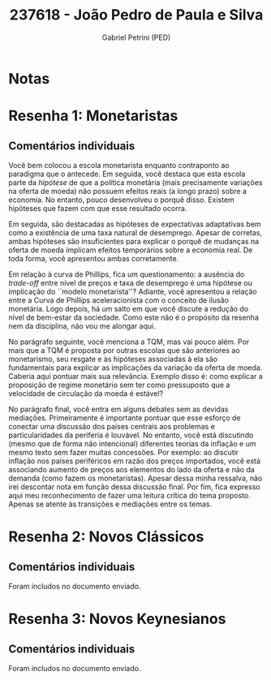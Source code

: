 #+OPTIONS: toc:nil num:nil tags:nil
#+TITLE: 237618 - João Pedro de Paula e Silva
#+AUTHOR: Gabriel Petrini (PED)
#+PROPERTY: RA 237618
#+PROPERTY: NOME "João Pedro de Paula e Silva"
#+INCLUDE_TAGS: private
#+PROPERTY: COLUMNS %TAREFA(Tarefa) %OBJETIVO(Objetivo) %CONCEITOS(Conceito) %ARGUMENTO(Argumento) %DESENVOLVIMENTO(Desenvolvimento) %CLAREZA(Clareza) %NOTA(Nota)
#+PROPERTY: TAREFA_ALL "Resenha 1" "Resenha 2" "Resenha 3" "Resenha 4" "Resenha 5" "Prova" "Seminário"
#+PROPERTY: OBJETIVO_ALL "Atingido totalmente" "Atingido satisfatoriamente" "Atingido parcialmente" "Atingindo minimamente" "Não atingido"
#+PROPERTY: CONCEITOS_ALL "Atingido totalmente" "Atingido satisfatoriamente" "Atingido parcialmente" "Atingindo minimamente" "Não atingido"
#+PROPERTY: ARGUMENTO_ALL "Atingido totalmente" "Atingido satisfatoriamente" "Atingido parcialmente" "Atingindo minimamente" "Não atingido"
#+PROPERTY: DESENVOLVIMENTO_ALL "Atingido totalmente" "Atingido satisfatoriamente" "Atingido parcialmente" "Atingindo minimamente" "Não atingido"
#+PROPERTY: CONCLUSAO_ALL "Atingido totalmente" "Atingido satisfatoriamente" "Atingido parcialmente" "Atingindo minimamente" "Não atingido"
#+PROPERTY: CLAREZA_ALL "Atingido totalmente" "Atingido satisfatoriamente" "Atingido parcialmente" "Atingindo minimamente" "Não atingido"
#+PROPERTY: NOTA_ALL "Atingido totalmente" "Atingido satisfatoriamente" "Atingido parcialmente" "Atingindo minimamente" "Não atingido"


* Notas :private:

  #+BEGIN: columnview :maxlevel 3 :id global
  #+END

* Resenha 1: Monetaristas                                           :private:
  :PROPERTIES:
  :TAREFA:   Resenha 1
  :OBJETIVO: Atingido totalmente
  :ARGUMENTO: Atingido totalmente
  :CONCEITOS: Atingido parcialmente
  :DESENVOLVIMENTO: Atingido parcialmente
  :CONCLUSAO: Atingido parcialmente
  :CLAREZA:  Atingido satisfatoriamente
  :NOTA:     Atingido satisfatoriamente
  :END:

** Comentários individuais 

Você bem colocou a escola monetarista enquanto contraponto ao paradigma que o antecede. Em seguida, você destaca que esta escola parte da /hipótese/ de que a política monetária (mais precisamente variações na oferta de moeda) não possuem efeitos reais (a longo prazo) sobre a economia. No entanto, pouco desenvolveu o porquê disso. Existem hipóteses que fazem com que esse resultado ocorra.

Em seguida, são destacadas as hipóteses de expectativas adaptativas bem como a existência de uma taxa natural de desemprego. Apesar de corretas, ambas hipóteses são insuficientes para explicar o porquê de mudanças na oferta de moeda implicam efeitos temporários sobre a economia real. De toda forma, você apresentou ambas corretamente.

Em relação à curva de Phillips, fica um questionamento: a ausência do /trade-off/ entre nível de preços e taxa de desemprego é uma hipótese ou implicação do ``modelo monetarista''? Adiante, você apresentou a relação entre a Curva de Phillips aceleracionista com o conceito de ilusão monetária. Logo depois, há um salto em que você discute a redução do nível de bem-estar da sociedade. Como este não é o propósito da resenha nem da disciplina, não vou me alongar aqui.

No parágrafo seguinte, você menciona a TQM, mas vai pouco além. Por mais que a TQM é proposta por outras escolas que são anteriores ao monetarismo, seu resgate e às hipóteses associadas à ela são fundamentais para explicar as implicações da variação da oferta de moeda. Caberia aqui pontuar mais sua relevância. Exemplo disso é: como explicar a proposição de regime monetário sem ter como pressuposto que a velocidade de circulação da moeda é estável?

No parágrafo final, você entra em alguns debates sem as devidas mediações. Primeiramente é importante pontuar que esse esforço de conectar uma discussão dos países centrais aos problemas e particularidades da periferia é louvável. No entanto, você está discutindo (mesmo que de forma não intencional) diferentes teorias da inflação e um mesmo texto sem fazer muitas concessões. Por exemplo: ao discutir inflação nos países periféricos em razão dos preços importados, você está associando aumento de preços aos elementos do lado da oferta e não da demanda (como fazem os monetaristas). Apesar dessa minha ressalva, não irei descontar nota em função dessa discussão final. Por fim, fica expresso aqui meu reconhecimento de fazer uma leitura crítica do tema proposto. Apenas se atente às transições e mediações entre os temas.
* Resenha 2: Novos Clássicos                                        :private:
  :PROPERTIES:
  :TAREFA:   Resenha 2
  :OBJETIVO: Atingido totalmente
  :ARGUMENTO: Atingido totalmente
  :CONCEITOS: Atingido totalmente
  :DESENVOLVIMENTO: Atingido totalmente
  :CONCLUSAO: Atingido satisfatoriamente
  :CLAREZA:  Atingido totalmente
  :NOTA:     Atingido totalmente
  :END:

** Comentários individuais

   Foram includos no documento enviado.
* Resenha 3: Novos Keynesianos                                        :private:
:PROPERTIES:
:TAREFA:   Resenha 3
:OBJETIVO: Atingido totalmente
:ARGUMENTO: Atingido totalmente
:CONCEITOS: Atingido totalmente
:DESENVOLVIMENTO: Atingido totalmente
:CONCLUSAO: Atingido totalmente
:CLAREZA:  Atingido totalmente
:NOTA:     Atingido totalmente
:TURNITIN:
:END:

** Comentários individuais

Foram includos no documento enviado.
